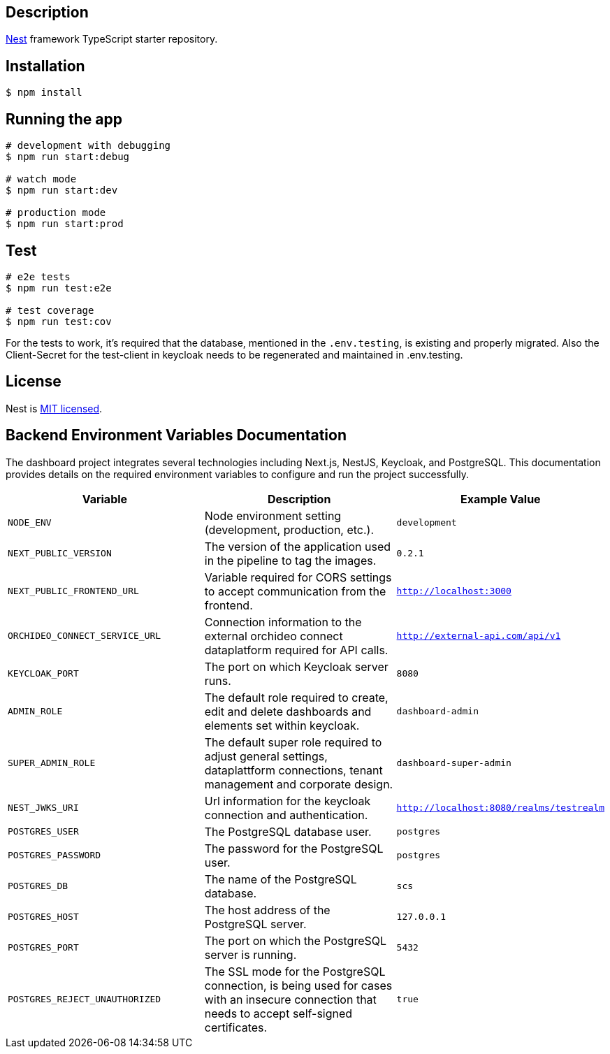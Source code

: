 == Description

https://github.com/nestjs/nest[Nest] framework TypeScript starter repository.

== Installation

[source,bash]
----
$ npm install
----

== Running the app

[source,bash]
----
# development with debugging
$ npm run start:debug

# watch mode
$ npm run start:dev

# production mode
$ npm run start:prod
----

== Test

[source,bash]
----
# e2e tests
$ npm run test:e2e

# test coverage
$ npm run test:cov
----

For the tests to work, it's required that the database, mentioned in the `.env.testing`, is existing and properly migrated.
Also the Client-Secret for the test-client in keycloak needs to be regenerated and maintained in .env.testing.

== License

Nest is https://github.com/nestjs/nest/blob/master/LICENSE[MIT licensed].


== Backend Environment Variables Documentation

The dashboard project integrates several technologies including Next.js, NestJS, Keycloak, and PostgreSQL. This documentation provides details on the required environment variables to configure and run the project successfully.

[options="header"]
|===
| Variable | Description | Example Value
| `NODE_ENV` | Node environment setting (development, production, etc.). | `development`
| `NEXT_PUBLIC_VERSION` | The version of the application used in the pipeline to tag the images. | `0.2.1`
| `NEXT_PUBLIC_FRONTEND_URL` | Variable required for CORS settings to accept communication from the frontend. | `http://localhost:3000`
| `ORCHIDEO_CONNECT_SERVICE_URL` | Connection information to the external orchideo connect dataplatform required for API calls. | `http://external-api.com/api/v1`
| `KEYCLOAK_PORT` | The port on which Keycloak server runs. | `8080`
| `ADMIN_ROLE` | The default role required to create, edit and delete dashboards and elements set within keycloak. | `dashboard-admin`
| `SUPER_ADMIN_ROLE` | The default super role required to adjust general settings, dataplattform connections, tenant management and corporate design. | `dashboard-super-admin`
| `NEST_JWKS_URI` | Url information for the keycloak connection and authentication. | `http://localhost:8080/realms/testrealm`
| `POSTGRES_USER` | The PostgreSQL database user. | `postgres`
| `POSTGRES_PASSWORD` | The password for the PostgreSQL user. | `postgres`
| `POSTGRES_DB` | The name of the PostgreSQL database. | `scs`
| `POSTGRES_HOST` | The host address of the PostgreSQL server. | `127.0.0.1`
| `POSTGRES_PORT` | The port on which the PostgreSQL server is running. | `5432`
| `POSTGRES_REJECT_UNAUTHORIZED` | The SSL mode for the PostgreSQL connection, is being used for cases with an insecure connection that needs to accept self-signed certificates. | `true`
|===
